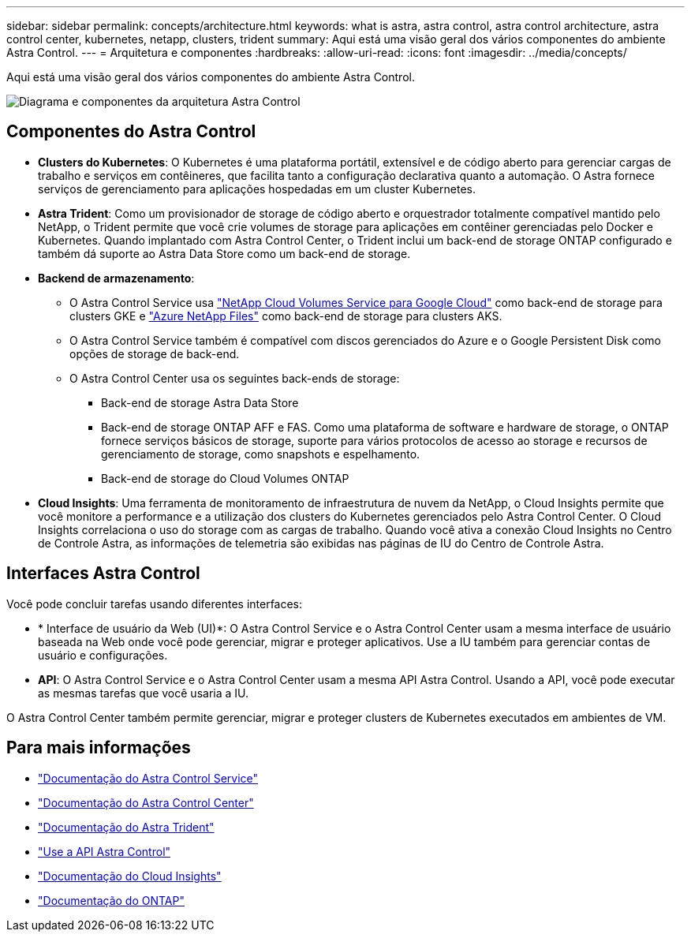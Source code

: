 ---
sidebar: sidebar 
permalink: concepts/architecture.html 
keywords: what is astra, astra control, astra control architecture, astra control center, kubernetes, netapp, clusters, trident 
summary: Aqui está uma visão geral dos vários componentes do ambiente Astra Control. 
---
= Arquitetura e componentes
:hardbreaks:
:allow-uri-read: 
:icons: font
:imagesdir: ../media/concepts/


Aqui está uma visão geral dos vários componentes do ambiente Astra Control.

image:astra-ads-architecture-diagram-v3.png["Diagrama e componentes da arquitetura Astra Control"]



== Componentes do Astra Control

* *Clusters do Kubernetes*: O Kubernetes é uma plataforma portátil, extensível e de código aberto para gerenciar cargas de trabalho e serviços em contêineres, que facilita tanto a configuração declarativa quanto a automação. O Astra fornece serviços de gerenciamento para aplicações hospedadas em um cluster Kubernetes.
* *Astra Trident*: Como um provisionador de storage de código aberto e orquestrador totalmente compatível mantido pelo NetApp, o Trident permite que você crie volumes de storage para aplicações em contêiner gerenciadas pelo Docker e Kubernetes. Quando implantado com Astra Control Center, o Trident inclui um back-end de storage ONTAP configurado e também dá suporte ao Astra Data Store como um back-end de storage.
* *Backend de armazenamento*:
+
** O Astra Control Service usa https://www.netapp.com/cloud-services/cloud-volumes-service-for-google-cloud/["NetApp Cloud Volumes Service para Google Cloud"^] como back-end de storage para clusters GKE e https://www.netapp.com/cloud-services/azure-netapp-files/["Azure NetApp Files"^] como back-end de storage para clusters AKS.
** O Astra Control Service também é compatível com discos gerenciados do Azure e o Google Persistent Disk como opções de storage de back-end.
** O Astra Control Center usa os seguintes back-ends de storage:
+
*** Back-end de storage Astra Data Store
*** Back-end de storage ONTAP AFF e FAS. Como uma plataforma de software e hardware de storage, o ONTAP fornece serviços básicos de storage, suporte para vários protocolos de acesso ao storage e recursos de gerenciamento de storage, como snapshots e espelhamento.
*** Back-end de storage do Cloud Volumes ONTAP




* *Cloud Insights*: Uma ferramenta de monitoramento de infraestrutura de nuvem da NetApp, o Cloud Insights permite que você monitore a performance e a utilização dos clusters do Kubernetes gerenciados pelo Astra Control Center. O Cloud Insights correlaciona o uso do storage com as cargas de trabalho. Quando você ativa a conexão Cloud Insights no Centro de Controle Astra, as informações de telemetria são exibidas nas páginas de IU do Centro de Controle Astra.




== Interfaces Astra Control

Você pode concluir tarefas usando diferentes interfaces:

* * Interface de usuário da Web (UI)*: O Astra Control Service e o Astra Control Center usam a mesma interface de usuário baseada na Web onde você pode gerenciar, migrar e proteger aplicativos. Use a IU também para gerenciar contas de usuário e configurações.
* *API*: O Astra Control Service e o Astra Control Center usam a mesma API Astra Control. Usando a API, você pode executar as mesmas tarefas que você usaria a IU.


O Astra Control Center também permite gerenciar, migrar e proteger clusters de Kubernetes executados em ambientes de VM.



== Para mais informações

* https://docs.netapp.com/us-en/astra/index.html["Documentação do Astra Control Service"^]
* https://docs.netapp.com/us-en/astra-control-center/index.html["Documentação do Astra Control Center"^]
* https://docs.netapp.com/us-en/trident/index.html["Documentação do Astra Trident"^]
* https://docs.netapp.com/us-en/astra-automation-2204/index.html["Use a API Astra Control"^]
* https://docs.netapp.com/us-en/cloudinsights/["Documentação do Cloud Insights"^]
* https://docs.netapp.com/us-en/ontap/index.html["Documentação do ONTAP"^]

